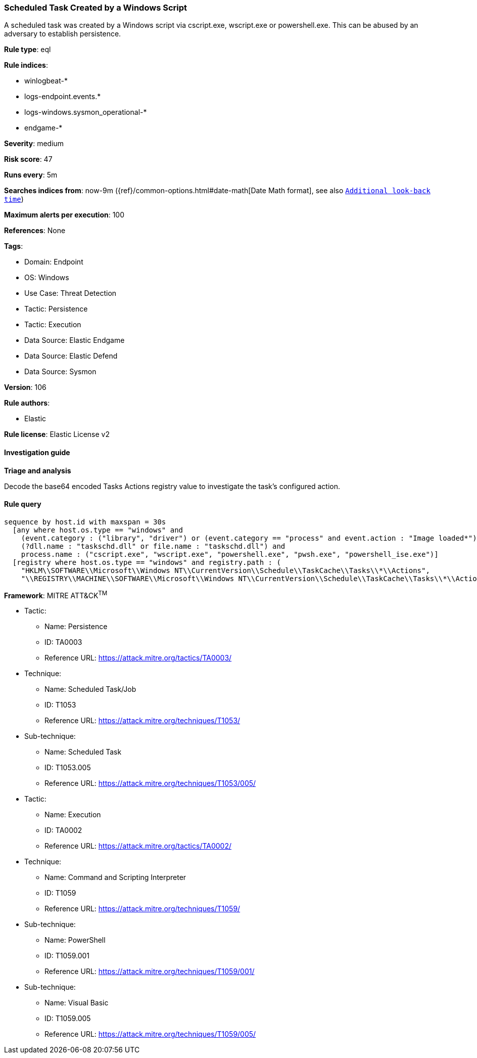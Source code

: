 [[scheduled-task-created-by-a-windows-script]]
=== Scheduled Task Created by a Windows Script

A scheduled task was created by a Windows script via cscript.exe, wscript.exe or powershell.exe. This can be abused by an adversary to establish persistence.

*Rule type*: eql

*Rule indices*: 

* winlogbeat-*
* logs-endpoint.events.*
* logs-windows.sysmon_operational-*
* endgame-*

*Severity*: medium

*Risk score*: 47

*Runs every*: 5m

*Searches indices from*: now-9m ({ref}/common-options.html#date-math[Date Math format], see also <<rule-schedule, `Additional look-back time`>>)

*Maximum alerts per execution*: 100

*References*: None

*Tags*: 

* Domain: Endpoint
* OS: Windows
* Use Case: Threat Detection
* Tactic: Persistence
* Tactic: Execution
* Data Source: Elastic Endgame
* Data Source: Elastic Defend
* Data Source: Sysmon

*Version*: 106

*Rule authors*: 

* Elastic

*Rule license*: Elastic License v2


==== Investigation guide



*Triage and analysis*


Decode the base64 encoded Tasks Actions registry value to investigate the task's configured action.

==== Rule query


[source, js]
----------------------------------
sequence by host.id with maxspan = 30s
  [any where host.os.type == "windows" and 
    (event.category : ("library", "driver") or (event.category == "process" and event.action : "Image loaded*")) and
    (?dll.name : "taskschd.dll" or file.name : "taskschd.dll") and
    process.name : ("cscript.exe", "wscript.exe", "powershell.exe", "pwsh.exe", "powershell_ise.exe")]
  [registry where host.os.type == "windows" and registry.path : (
    "HKLM\\SOFTWARE\\Microsoft\\Windows NT\\CurrentVersion\\Schedule\\TaskCache\\Tasks\\*\\Actions",
    "\\REGISTRY\\MACHINE\\SOFTWARE\\Microsoft\\Windows NT\\CurrentVersion\\Schedule\\TaskCache\\Tasks\\*\\Actions")]

----------------------------------

*Framework*: MITRE ATT&CK^TM^

* Tactic:
** Name: Persistence
** ID: TA0003
** Reference URL: https://attack.mitre.org/tactics/TA0003/
* Technique:
** Name: Scheduled Task/Job
** ID: T1053
** Reference URL: https://attack.mitre.org/techniques/T1053/
* Sub-technique:
** Name: Scheduled Task
** ID: T1053.005
** Reference URL: https://attack.mitre.org/techniques/T1053/005/
* Tactic:
** Name: Execution
** ID: TA0002
** Reference URL: https://attack.mitre.org/tactics/TA0002/
* Technique:
** Name: Command and Scripting Interpreter
** ID: T1059
** Reference URL: https://attack.mitre.org/techniques/T1059/
* Sub-technique:
** Name: PowerShell
** ID: T1059.001
** Reference URL: https://attack.mitre.org/techniques/T1059/001/
* Sub-technique:
** Name: Visual Basic
** ID: T1059.005
** Reference URL: https://attack.mitre.org/techniques/T1059/005/
